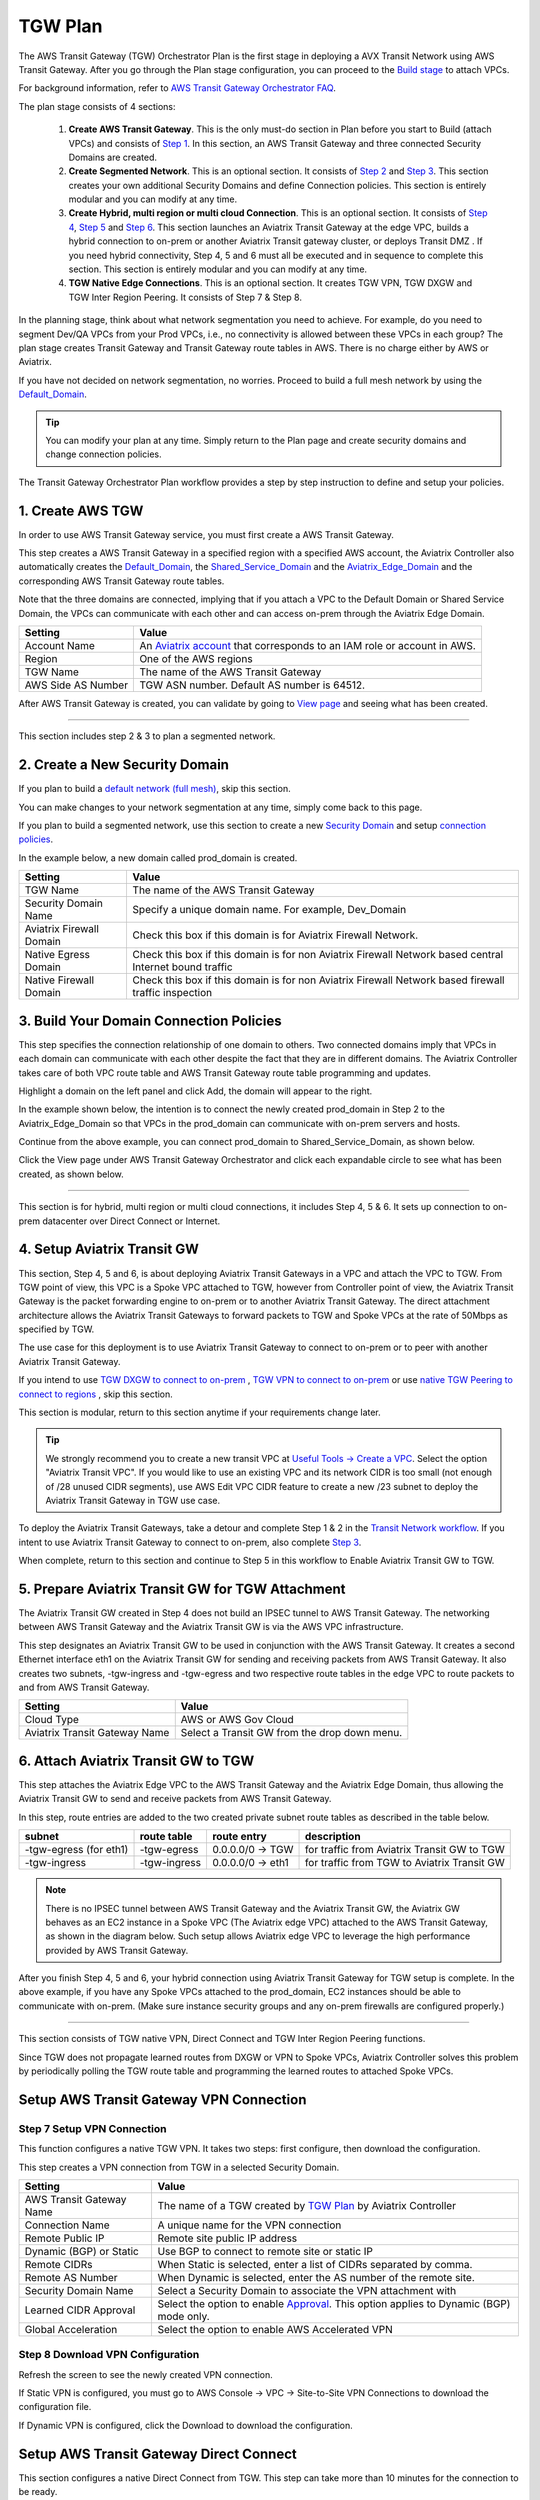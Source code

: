 .. meta::
  :description: TGW Plan
  :keywords: Transit Gateway, AWS Transit Gateway, AWS TGW, TGW orchestrator, Aviatrix Transit network


=========================================================
TGW Plan
=========================================================


The AWS Transit Gateway (TGW) Orchestrator Plan is the first stage in deploying a AVX Transit Network using AWS Transit Gateway. 
After you go through the Plan 
stage configuration, you can proceed to the `Build stage <https://docs.aviatrix.com/HowTos/tgw_build.html>`_ 
to attach VPCs. 

For background information, refer to `AWS Transit Gateway  Orchestrator FAQ <https://docs.aviatrix.com/HowTos/tgw_faq.html>`_.

The plan stage consists of 4  sections:

 1.  **Create AWS Transit Gateway**. This is the only must-do section in Plan before you start to Build (attach VPCs) and consists of `Step 1 <https://docs.aviatrix.com/HowTos/tgw_plan.html#create-aws-tgw>`_. In this section, an AWS Transit Gateway and three connected Security Domains are created.  

 #.  **Create Segmented Network**. This is an optional section. It consists of `Step 2 <https://docs.aviatrix.com/HowTos/tgw_plan.html#optional-create-a-new-security-domain>`_ and `Step 3 <https://docs.aviatrix.com/HowTos/tgw_plan.html#optional-build-your-domain-connection-policies>`_. This section creates your own additional Security Domains and define Connection policies. This section is entirely modular and you can modify at any time. 

 #.  **Create Hybrid, multi region or multi cloud Connection**. This is an optional section. It consists of `Step 4 <https://docs.aviatrix.com/HowTos/tgw_plan.html#optional-setup-aviatrix-transit-gw>`_, `Step 5 <https://docs.aviatrix.com/HowTos/tgw_plan.html#optional-enable-aviatrix-transit-gw-for-hybrid-connection>`_ and `Step 6 <https://docs.aviatrix.com/HowTos/tgw_plan.html#optional-attach-aviatrix-transit-gw-to-tgw>`_. This section launches an Aviatrix Transit Gateway at the edge VPC, builds a hybrid connection to on-prem or another Aviatrix Transit gateway cluster, or deploys Transit DMZ . If you need hybrid connectivity, Step 4, 5 and 6 must all be executed and in sequence to complete this section. This section is entirely modular and you can modify at any time.
 
 #. **TGW Native Edge Connections**. This is an optional section. It creates TGW VPN, TGW DXGW and TGW Inter Region Peering. It consists of Step 7 & Step 8. 
 

In the planning stage, think about what network segmentation you need to achieve. For example, do you need to segment Dev/QA VPCs 
from your Prod VPCs, i.e., no connectivity is allowed between these VPCs in each group? The plan stage creates Transit Gateway and Transit Gateway route tables in AWS. There is no charge either by AWS or Aviatrix.


If you have not decided on network segmentation, no worries. Proceed to build a full mesh network by using the `Default_Domain <https://docs.aviatrix.com/HowTos/tgw_faq.html#what-is-the-default-domain>`_. 

.. tip::

 You can modify your plan at any time. Simply return to the Plan page and create security domains and change connection policies.  


The Transit Gateway Orchestrator Plan workflow provides a step by step instruction to define and setup your policies.


1. Create AWS TGW
-------------------------------------------

In order to use AWS Transit Gateway service, you must first create a AWS Transit Gateway. 

This step creates a AWS Transit Gateway in a specified region with a specified AWS account, the Aviatrix Controller also automatically creates 
the `Default_Domain <https://docs.aviatrix.com/HowTos/tgw_faq.html#what-is-the-default-domain>`_, the `Shared_Service_Domain <https://docs.aviatrix.com/HowTos/tgw_faq.html#what-is-the-default-domain>`_ and the `Aviatrix_Edge_Domain <https://docs.aviatrix.com/HowTos/tgw_faq.html#what-is-the-aviatrix-edge-domain>`_ and the corresponding AWS Transit Gateway route tables. 

|create_tgw|

Note that the three domains are connected, implying that if you attach a VPC to the Default Domain or Shared Service Domain, the VPCs can communicate with each other and can access on-prem through the Aviatrix Edge Domain.  


==========================================      ==========
**Setting**                                     **Value**
==========================================      ==========
Account Name                                    An `Aviatrix account <http://docs.aviatrix.com/HowTos/aviatrix_account.html#account>`_ that corresponds to an IAM role or account in AWS. 
Region                                          One of the AWS regions
TGW Name                                        The name of the AWS Transit Gateway
AWS Side AS Number                              TGW ASN number. Default AS number is 64512.
==========================================      ==========

After AWS Transit Gateway is created, you can validate by going to `View page <https://docs.aviatrix.com/HowTos/tgw_faq.html#what-can-be-displayed-at-the-view-page>`_ and seeing what has been created. 

--------------------------------------------------------------------------------------------------------------------

This section includes step 2 & 3 to plan a segmented network. 

2. Create a New Security Domain
--------------------------------------------------

If you plan to build a `default network (full mesh) <https://docs.aviatrix.com/HowTos/tgw_design_patterns.html#Full-mesh-network-design>`_, skip this section. 

You can make changes to your network segmentation at any time, simply come back to this page. 

If you plan to build a segmented network, use this section to create a new `Security Domain <https://docs.aviatrix.com/HowTos/tgw_faq.html#What-is-a-Security-Domain>`_ and setup `connection policies <https://docs.aviatrix.com/HowTos/tgw_faq.html#what-is-a-connection-policy>`_. 


In the example below, a new domain called prod_domain is created. 

|new_domain|

==========================================      ==========
**Setting**                                     **Value**
==========================================      ==========
TGW Name                                        The name of the AWS Transit Gateway
Security Domain Name                            Specify a unique domain name. For example, Dev_Domain
Aviatrix Firewall Domain                        Check this box if this domain is for Aviatrix Firewall Network.
Native Egress Domain                            Check this box if this domain is for non Aviatrix Firewall Network based central Internet bound traffic
Native Firewall Domain                          Check this box if this domain is for non Aviatrix Firewall Network based firewall traffic inspection
==========================================      ==========

3. Build Your Domain Connection Policies
----------------------------------------------------

This step specifies the connection relationship of one domain to others. Two connected domains imply that VPCs in 
each domain can communicate with each other despite the fact that they are in different domains. The Aviatrix Controller takes
care of both VPC route table and AWS Transit Gateway route table programming and updates. 

Highlight a domain on the left panel and click Add, the domain will appear to the right. 

In the example shown below, the intention is to connect the newly created prod_domain in Step 2 to the Aviatrix_Edge_Domain so that VPCs in the prod_domain can communicate with on-prem servers and hosts. 


|connect_domain_1|

Continue from the above example, you can connect prod_domain to Shared_Service_Domain, as shown below. 

|connect_domain_2|

Click the View page under AWS Transit Gateway Orchestrator and click each expandable circle to see what has been created, 
as shown below.  

|plan_view|

-----------------------------------------------------------------------------------------------------------------------

This section is for hybrid, multi region or multi cloud connections, it includes Step 4, 5 & 6. It sets up connection to on-prem datacenter over 
Direct Connect or Internet. 

4. Setup Aviatrix Transit GW  
------------------------------------------------------------------

This section, Step 4, 5 and 6, is about deploying Aviatrix Transit Gateways in a VPC and attach the VPC to TGW. From TGW point of view, this VPC is 
a Spoke VPC attached to TGW, however from Controller point of view, the Aviatrix Transit Gateway is the packet forwarding engine to on-prem 
or to another Aviatrix Transit Gateway. The direct attachment architecture allows the Aviatrix Transit Gateways to forward packets to TGW and Spoke VPCs 
at the rate of 50Mbps as specified by TGW. 

The use case for this deployment is to use Aviatrix Transit Gateway to connect to on-prem or to peer with another Aviatrix Transit Gateway. 

If you intend to use `TGW DXGW to connect to on-prem <https://docs.aviatrix.com/HowTos/tgw_plan.html#setup-aws-transit-gateway-direct-connect>`_ , `TGW VPN to connect to on-prem <https://docs.aviatrix.com/HowTos/tgw_plan.html#setup-aws-transit-gateway-vpn-connection>`_ or use `native TGW Peering to 
connect to regions <https://docs.aviatrix.com/HowTos/tgw_plan.html#tgw-inter-region-peering>`_ , skip this section. 

This section is modular, return to this section anytime if your requirements change later. 

.. tip::

  We strongly recommend you to create a new transit VPC at `Useful Tools -> Create a VPC <https://docs.aviatrix.com/HowTos/create_vpc.html>`_. Select the option "Aviatrix Transit VPC". 
  If you would like to use an existing VPC and its network CIDR is too small (not enough of /28 unused CIDR segments), use AWS Edit VPC CIDR feature to create a new /23 subnet to deploy the Aviatrix Transit Gateway in TGW use case. 

To deploy the Aviatrix Transit Gateways, take a detour and complete Step 1 & 2 in the `Transit Network workflow <https://docs.aviatrix.com/HowTos/transitvpc_workflow.html>`_. If you intent to use Aviatrix Transit Gateway to connect to on-prem, also complete `Step 3 <https://docs.aviatrix.com/HowTos/transitvpc_workflow.html#connect-the-transit-gw-to-aws-vgw>`_.

When complete, return to this section and continue to Step 5 in this workflow to Enable Aviatrix Transit GW to TGW. 


5. Prepare Aviatrix Transit GW for TGW Attachment
---------------------------------------------------------------

The Aviatrix Transit GW created in Step 4 does not build an IPSEC tunnel to AWS Transit Gateway. The networking between AWS Transit Gateway and the Aviatrix Transit GW is via the AWS VPC infrastructure.

This step designates an Aviatrix Transit GW to be used in conjunction with the AWS Transit Gateway. 
It creates a second Ethernet interface eth1 on the Aviatrix Transit GW for sending and receiving packets from AWS Transit Gateway. 
It also creates two subnets, -tgw-ingress and -tgw-egress  and two respective route tables in the edge VPC to route packets to and from AWS Transit Gateway. 

|prepare_tgw_attach|



==========================================      ==========
**Setting**                                     **Value**
==========================================      ==========
Cloud Type                                      AWS or AWS Gov Cloud
Aviatrix Transit Gateway Name                   Select a Transit GW from the drop down menu. 
==========================================      ==========

6. Attach Aviatrix Transit GW to TGW
------------------------------------------------------------------

This step attaches the Aviatrix Edge VPC to the AWS Transit Gateway and the Aviatrix Edge Domain, thus allowing the Aviatrix Transit GW to send and receive packets from AWS Transit Gateway. 

In this step, route entries are added to the two created private subnet route tables as described in the table below.

==========================================      ===============     ==================    =================
**subnet**                                      **route table**     **route entry**       **description**
==========================================      ===============     ==================    =================
-tgw-egress (for eth1)                          -tgw-egress         0.0.0.0/0 -> TGW      for traffic from Aviatrix Transit GW to TGW
-tgw-ingress                                    -tgw-ingress        0.0.0.0/0 -> eth1     for traffic from TGW to Aviatrix Transit GW
==========================================      ===============     ==================    =================

.. Note::
 
 There is no IPSEC tunnel between AWS Transit Gateway and the Aviatrix Transit GW, the Aviatrix GW behaves as an EC2 instance in a Spoke VPC (The Aviatrix edge VPC) attached to the AWS Transit Gateway, as shown in the diagram below. Such setup allows Aviatrix edge VPC to leverage the high performance provided by AWS Transit Gateway. 

|transit_complete|

After you finish Step 4, 5 and 6, your hybrid connection using Aviatrix Transit Gateway for TGW setup is complete. 
In the above example, 
if you have any Spoke VPCs attached to the prod_domain, EC2 instances should be able to communicate with 
on-prem. (Make sure instance security groups and any on-prem firewalls are configured properly.)

------------------------------------------

This section consists of TGW native VPN, Direct Connect and TGW Inter Region Peering functions. 

Since TGW does not propagate learned routes from DXGW or VPN to Spoke VPCs, Aviatrix Controller solves 
this problem by periodically polling the TGW route table and programming the learned routes to attached Spoke VPCs.

Setup AWS Transit Gateway VPN Connection
--------------------------------------------


Step 7 Setup VPN Connection
~~~~~~~~~~~~~~~~~~~~~~~~~~~~~

This function configures a native TGW VPN. It takes two steps: first configure, then download the configuration. 

This step creates a VPN connection from TGW in a selected Security Domain.

==========================================      ==========
**Setting**                                     **Value**
==========================================      ==========
AWS Transit Gateway Name                        The name of a TGW created by `TGW Plan <https://docs.aviatrix.com/HowTos/tgw_plan.html#create-aws-tgw>`_ by Aviatrix Controller
Connection Name                                 A unique name for the VPN connection
Remote Public IP                                Remote site public IP address
Dynamic (BGP) or Static                         Use BGP to connect to remote site or static IP
Remote CIDRs                                    When Static is selected, enter a list of CIDRs separated by comma. 
Remote AS Number                                When Dynamic is selected, enter the AS number of the remote site. 
Security Domain Name                            Select a Security Domain to associate the VPN attachment with
Learned CIDR Approval                           Select the option to enable `Approval <https://docs.aviatrix.com/HowTos/tgw_approval.html>`_. This option applies to Dynamic (BGP) mode only.
Global Acceleration                             Select the option to enable AWS Accelerated VPN
==========================================      ==========

Step 8 Download VPN Configuration
~~~~~~~~~~~~~~~~~~~~~~~~~~~~~~~~~~~~

Refresh the screen to see the newly created VPN connection.

If Static VPN is configured, you must go to AWS Console -> VPC -> Site-to-Site VPN Connections to download the
configuration file. 

If Dynamic VPN is configured, click the Download to download the configuration.

Setup AWS Transit Gateway Direct Connect
------------------------------------------

This section configures a native Direct Connect from TGW. This step can take more than 10 minutes for the connection to 
be ready.

Step 7 Setup Direct Connect
~~~~~~~~~~~~~~~~~~~~~~~~~~~~~

This step assumes that you have created Direct Connect Gateway and Transit Virtual Interface from AWS Console.

.. Note ::

  You may need to `update the Controller IAM policies <https://docs.aviatrix.com/HowTos/iam_policies.html#updating-iam-policies>`_ for this function. 

==========================================      ==========
**Setting**                                     **Value**
==========================================      ==========
AWS Transit Gateway Name                        The name of a TGW created by `TGW Plan <https://docs.aviatrix.com/HowTos/tgw_plan.html#create-aws-tgw>`_
Direct Connect Gateway Account Name             The Aviatrix Access Account name that created AWS Direct Connect Gateway
AWS Direct Connect Gateway                      The AWS Direct Connect Gateway you created from AWS Console
Allowed Prefix                                  A list of comma separated CIDRs for DXGW to advertise to remote (on-prem)
Security Domain Name                            Select a Security Domain to associate the VPN attachment with
Learned CIDR Approval                           Select the option to enable `Approval <https://docs.aviatrix.com/HowTos/tgw_approval.html>`_. This option applies to Dynamic (BGP) mode only.
==========================================      ==========

Step 8 Update Direct Connect Network Prefix
~~~~~~~~~~~~~~~~~~~~~~~~~~~~~~~~~~~~~~~~~~~~~

Use this step to update the "Allowed Prefix" to advertise to on-prem.

TGW Inter Region Peering
-----------------------------

TGW inter region peering is a feature where Controller orchestrates AWS TGW peering. In addition, the 
Controller programs and propagates network CIDR of Spoke VPCs and Edge Domains in a Security Domain to 
the remote TGW deployment, thus providing the end-to-end turn key solution. 

It takes two steps to connect two Security Domains in two regions. 

.. tip::

  Your Controller may not have the latest IAM policies to execute TGW peering, go to Accounts -> Access Accounts. Select the account where TGW is deployed and click `Update Policy`. Do so for the all TGW accounts if you wish to TGW build inter region peering.



a. Create TGW Peering Attachment
~~~~~~~~~~~~~~~~~~~~~~~~~~~~~~~~~~~~

This step connects two TGWs in different regions using AWS native TGW Peering. It automatically creates two Security Domains associated with each 
TGW and respective attachment ID. 

==========================================      ==========
**Setting**                                     **Value**
==========================================      ==========
Cloud Type 1                                    Select AWS or AWS GovCloud
Region 1                                        Select a region where the one TGW is deployed
AWS Transit Gateway Name 1                      Select an AWS TGW Created `here <https://docs.aviatrix.com/HowTos/tgw_plan.html#create-aws-tgw>`_
Cloud Type 2                                    Select AWS or AWS GovCloud
Region 2                                        Select a region where the peering TGW is deployed
AWS Transit Gateway Name 2                      Select an AWS TGW Created `here <https://docs.aviatrix.com/HowTos/tgw_plan.html#create-aws-tgw>`_
==========================================      ==========

Inspect Inter Region Traffic 
^^^^^^^^^^^^^^^^^^^^^^^^^^^^^^^^^^^^^^^^^^^^^^^^^^^^^^

Starting from Release 6.1, the Security Domain associated with each TGW Peering attachment is available for user. The Security Domain has the
name `peering_<TGW NAME>`. For example, for the TGW with name tgw-1, the peering Security Domain is `peering_tgw-1`. 

You can specify FireNet inspection policy on this Security Domain. When you do so, it implies that any cross region traffic 
is inspected. Use TGW -> Plan -> Add/Modify Connection Policies to connect the peering domain with FireNet Domain. 

Note to avoid double inspections by two FireNet gateways associated with each TGW, configure the connection policy between peering domain and FireNet domain on only one TGW. 

b. Build Connection Policies
~~~~~~~~~~~~~~~~~~~~~~~~~~~~~~~~~ 

After step a is completed, go to `Add/Modify Connection Policies  <https://docs.aviatrix.com/HowTos/tgw_plan.html#build-your-domain-connection-policies>`_. Refresh the page. The peered TGW with its Security Domains should appear on 
Not Connected panel. Select one remote Security Domain and click Add. Repeat this step for all intended connection, 
as shown in the diagram below. 

|tgw_peer|

In the above diagram, Dev-1 Domain of TGW-1 has connection policy to Dev-2 Domain of TGW-2. Any VPCs in Dev-1 Domain 
can communicate with VPCs in Dev-2 Domain.  

Similarly, Prod-1 Domain of TGW-1 has connection policy to Prod-2 Domain of TGW-2. Any VPCs in Prod-1 Domain can
communicate with VPCs in Prod-2 Domain. However Dev-1 cannot communicate with Prod-2 if there is no connection 
policy between them. 

--------------------------------------------------------------------------------------

This section consists of delete functions.

.. note::

 To delete an Aviatrix Transit GW attached to a AWS Transit Gateway, go through Step 7 and Step 8 listed below. Then go to Controller Gateway page to terminate the gateway instance.

Detach Aviatrix Transit GW from TGW
----------------------------------------------------

This step is the opposite of Step 6. It removes the private subnet route entries respectively. 

Disable Aviatrix Transit GW for TGW function
------------------------------------------------------------------

This step deletes the eth1 interface and other resources associated with the  Aviatrix Transit GW 
from AWS Transit Gateway Orchestrator. 

Delete Security Domain
---------------------------

This step delete a security domain created in Step 2. 

Delete AWS TGW
------------------

This step delete the AWS Transit Gateway created in Step 1. 

.. |create_tgw| image:: tgw_plan_media/create_tgw.png
   :scale: 30%

.. |connect_domain_1| image:: tgw_plan_media/connect_domain_1.png
   :scale: 30%

.. |connect_domain_2| image:: tgw_plan_media/connect_domain_2.png
   :scale: 30%

.. |new_domain| image:: tgw_plan_media/new_domain.png
   :scale: 30%

.. |plan_view| image:: tgw_plan_media/plan_view.png
   :scale: 30%

.. |transit_gw| image:: tgw_plan_media/transit_gw.png
   :scale: 30%

.. |transit_dmz| image:: tgw_plan_media/transit_dmz.png
   :scale: 30%

.. |transit_complete| image:: tgw_plan_media/transit_complete.png
   :scale: 30%

.. |prepare_tgw_attach| image:: tgw_plan_media/prepare_tgw_attach.png
   :scale: 30%

.. |tgw_peer| image:: tgw_plan_media/tgw_peer.png
   :scale: 30%

.. disqus::
